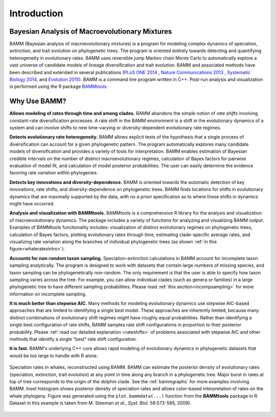 .. _bammfunction: 
  
Introduction
============


Bayesian Analysis of Macroevolutionary Mixtures
-----------------------------------------------
  
BAMM (Bayesian analysis of macroevolutionary mixtures) is a program for
modeling complex dynamics of speciation, extinction, and trait evolution on
phylogenetic trees. The program is oriented entirely towards detecting and
quantifying heterogeneity in evolutionary rates. BAMM uses reversible jump
Markov chain Monte Carlo to automatically explore a vast universe of candidate
models of lineage diversification and trait evolution. BAMM and associated methods have been described
and extended in several publications (`PLoS ONE 2014 <http://www.plosone.org/article/info%3Adoi%2F10.1371%2Fjournal.pone.0089543>`_ ,  `Nature Communications 2013 <http://www.nature.com/ncomms/2013/130606/ncomms2958/full/ncomms2958.html>`_ , `Systematic Biology 2014 <http://sysbio.oxfordjournals.org/content/63/4/610>`_, and `Evolution 2015 <http://onlinelibrary.wiley.com/doi/10.1111/evo.12681/abstract>`_). BAMM is a command line program written in C++. Post-run analysis and visualization is performed using
the R package `BAMMtools <http://onlinelibrary.wiley.com/doi/10.1111/2041-210X.12199/abstract>`_.


 
Why Use BAMM?
---------------

**Allows modeling of rates through time and among clades.**
BAMM abandons the simple notion of *rate shifts* involving constant-rate
diversification processes. A rate shift in the BAMM environment is a shift in
the evolutionary dynamics of a system and can involve shifts to new
time-varying or diversity-dependent evolutionary rate regimes.

**Detects evolutionary rate heterogeneity.**
BAMM allows explicit tests of the hypothesis that a single process of
diversification can account for a given phylogenetic pattern. The program
automatically explores many candidate models of diversification and provides a
variety of tools for interpretation. BAMM enables estimation of Bayesian
credible intervals on the number of distinct macroevolutionary regimes,
calculation of Bayes factors for pairwise evaluation of model fit, and
calculation of model posterior probabilities. The user can easily determine the
evidence favoring rate variation within phylogenies.

**Detects key innovations and diversity-dependence.**
BAMM is oriented towards the automatic detection of key innovations, rate
shifts, and diversity-dependence on phylogenetic trees. BAMM finds locations
for shifts in evolutionary dynamics that are maximally supported by the data,
with no *a priori* specification as to where these shifts in dynamics might
have occurred.

**Analysis and visualization with BAMMtools.**
BAMMtools is a comprehensive R library for the analysis and visualization of
macroevolutionary dynamics. The package includes a variety of functions for
analyzing and visualizing BAMM output. Examples of BAMMtools functionality
includes: visualization of distinct evolutionary regimes on phylogenetic trees,
calculation of Bayes factors, plotting evolutionary rates through time,
estimating clade-specific average rates, and visualizing rate variation along
the branches of individual phylogenetic trees (as shown :ref:`in this figure<whaleratesintro>`).

**Accounts for non-random taxon sampling.**
Speciation-extinction calculations in BAMM account for incomplete taxon
sampling analytically. The program is designed to work with datasets that
contain large numbers of missing species, and taxon sampling can be
phylogenetically non-random. The only requirement is that the user is able to
specify how taxon sampling varies across the tree. For example, you can allow
individual clades (such as genera or families) in a large phylogenetic tree to
have different sampling probabilities. Please read :ref:`this section<incompsampling>` for more information on incomplete sampling.

**It is much better than stepwise AIC.**
Many methods for modeling evolutionary dynamics use stepwise AIC-based
approaches that are limited to identifying a single best model. These
approaches are inherently limited, because many distinct combinations of
evolutionary shift regimes might have roughly equal probabilities. Rather than
identifying a single best configuration of rate shifts, BAMM samples rate shift
configurations in proportion to their posterior probability. Please :ref:`read our detailed explanation <rateshifts>` of problems associated with stepwise AIC and other methods that identify a single "best" rate shift configuration.

**It is fast.**
BAMM's underlying C++ core allows rapid modeling of evolutionary dynamics in
phylogenetic datasets that would be too large to handle with R alone.

.. _whaleratesintro: 
.. figure:: figs/xIntroFig_whalerates.png
   :width: 640
   :align: center

   Speciation rates in whales, reconstructed using BAMM. BAMM can estimate the
   posterior density of evolutionary rates (speciation, extinction, trait
   evolution) at any point in time along any branch in a phylogenetic tree.
   Major burst in rates at top of tree corresponds to the origin of the dolphin
   clade. See the :ref:`bammgraphs` for more examples involving BAMM. Inset
   histogram shows posterior density of speciation rates and allows color-based
   interpretation of rates on the whale phylogeny.  Figure was generated using
   the ``plot.bammdata(...)`` function from the **BAMMtools** package in R. Dataset in
   this example is taken from M. Steeman *et al.*, *Syst. Biol.* 58:573-585,
   2009). 
   

